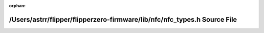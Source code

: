 .. meta::ec1aaac4ed243140f16cad727efb592d07b3b0424ebff46983da50f9f49bc95756dcd1d24126b9b4875cfb04c07f101bfc37b2daa3c284ec60b4bffc5e15fbe6

:orphan:

.. title:: Flipper Zero Firmware: /Users/astrr/flipper/flipperzero-firmware/lib/nfc/nfc_types.h Source File

/Users/astrr/flipper/flipperzero-firmware/lib/nfc/nfc\_types.h Source File
==========================================================================

.. container:: doxygen-content

   
   .. raw:: html
     :file: nfc__types_8h_source.html
